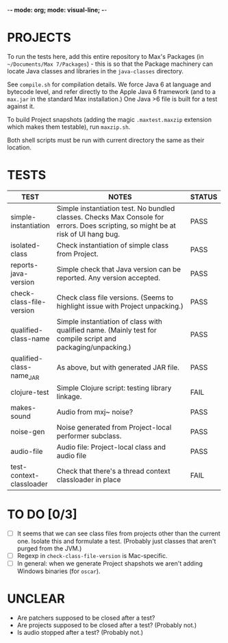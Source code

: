 -*- mode: org; mode: visual-line; -*-
#+STARTUP: indent align

* PROJECTS

To run the tests here, add this entire repository to Max's Packages (in =~/Documents/Max 7/Packages=) - this is so that the Package machinery can locate Java classes and libraries in the ~java-classes~ directory.

See ~compile.sh~ for compilation details. We force Java 6 at language and bytecode level, and refer directly to the Apple Java 6 framework (and to a ~max.jar~ in the standard Max installation.) One Java >6 file is built for a test against it.

To build Project snapshots (adding the magic ~.maxtest.maxzip~ extension which makes them testable), run ~maxzip.sh~.

Both shell scripts must be run with current directory the same as their location.

* TESTS

| TEST                     | NOTES                                                        | STATUS |
|                          | <60>                                                         | <6>    |
|--------------------------+--------------------------------------------------------------+--------|
| simple-instantiation     | Simple instantiation test. No bundled classes. Checks Max Console for errors. Does scripting, so might be at risk of UI hang bug. | PASS   |
| isolated-class           | Check instantiation of simple class from Project.            | PASS   |
| reports-java-version     | Simple check that Java version can be reported. Any version accepted. | PASS   |
| check-class-file-version | Check class file versions. (Seems to highlight issue with Project unpacking.) | PASS   |
| qualified-class-name     | Simple instantiation of class with qualified name. (Mainly test for compile script and packaging/unpacking.) | PASS   |
| qualified-class-name_JAR | As above, but with generated JAR file.                       | PASS   |
| clojure-test             | Simple Clojure script: testing library linkage.              | FAIL   |
| makes-sound              | Audio from mxj~ noise?                                       | PASS   |
| noise-gen                | Noise generated from Project-local performer subclass.       | PASS   |
| audio-file               | Audio file: Project-local class and audio file               | PASS   |
| test-context-classloader | Check that there's a thread context classloader in place     | FAIL   |
#+TBLFM:

* TO DO [0/3]

- [ ] It seems that we can see class files from projects other than the current one. Isolate this and formulate a test. (Probably just classes that aren't purged from the JVM.)
- [ ] Regexp in ~check-class-file-version~ is Mac-specific.
- [ ] In general: when we generate Project shapshots we aren't adding Windows binaries (for ~oscar~).

* UNCLEAR

- Are patchers supposed to be closed after a test?
- Are projects supposed to be closed after a test? (Probably not.)
- Is audio stopped after a test? (Probably not.)
